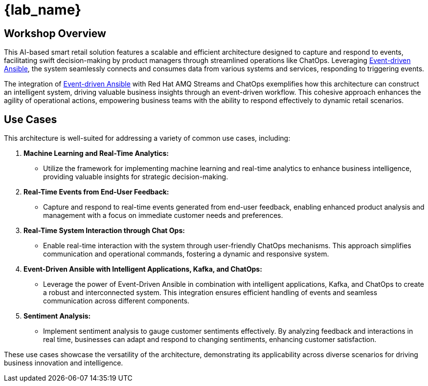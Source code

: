
= {lab_name}
:navtitle: 1: Getting Started

== Workshop Overview

This AI-based smart retail solution features a scalable and efficient architecture designed to capture and respond to events, facilitating swift decision-making by product managers through streamlined operations like ChatOps. Leveraging link:https://www.redhat.com/en/technologies/management/ansible/event-driven-ansible[Event-driven Ansible,window=_blank], the system seamlessly connects and consumes data from various systems and services, responding to triggering events.

The integration of link:https://www.redhat.com/en/technologies/management/ansible/event-driven-ansible[Event-driven Ansible,window=_blank] with Red Hat AMQ Streams and ChatOps exemplifies how this architecture can construct an intelligent system, driving valuable business insights through an event-driven workflow. This cohesive approach enhances the agility of operational actions, empowering business teams with the ability to respond effectively to dynamic retail scenarios.


== Use Cases
This architecture is well-suited for addressing a variety of common use cases, including:

. *Machine Learning and Real-Time Analytics:*
* Utilize the framework for implementing machine learning and real-time analytics to enhance business intelligence, providing valuable insights for strategic decision-making.

. *Real-Time Events from End-User Feedback:*
* Capture and respond to real-time events generated from end-user feedback, enabling enhanced product analysis and management with a focus on immediate customer needs and preferences.

. *Real-Time System Interaction through Chat Ops:*
* Enable real-time interaction with the system through user-friendly ChatOps mechanisms. This approach simplifies communication and operational commands, fostering a dynamic and responsive system.

. *Event-Driven Ansible with Intelligent Applications, Kafka, and ChatOps:*
* Leverage the power of Event-Driven Ansible in combination with intelligent applications, Kafka, and ChatOps to create a robust and interconnected system. This integration ensures efficient handling of events and seamless communication across different components.

. *Sentiment Analysis:*
* Implement sentiment analysis to gauge customer sentiments effectively. By analyzing feedback and interactions in real time, businesses can adapt and respond to changing sentiments, enhancing customer satisfaction.

These use cases showcase the versatility of the architecture, demonstrating its applicability across diverse scenarios for driving business innovation and intelligence.
